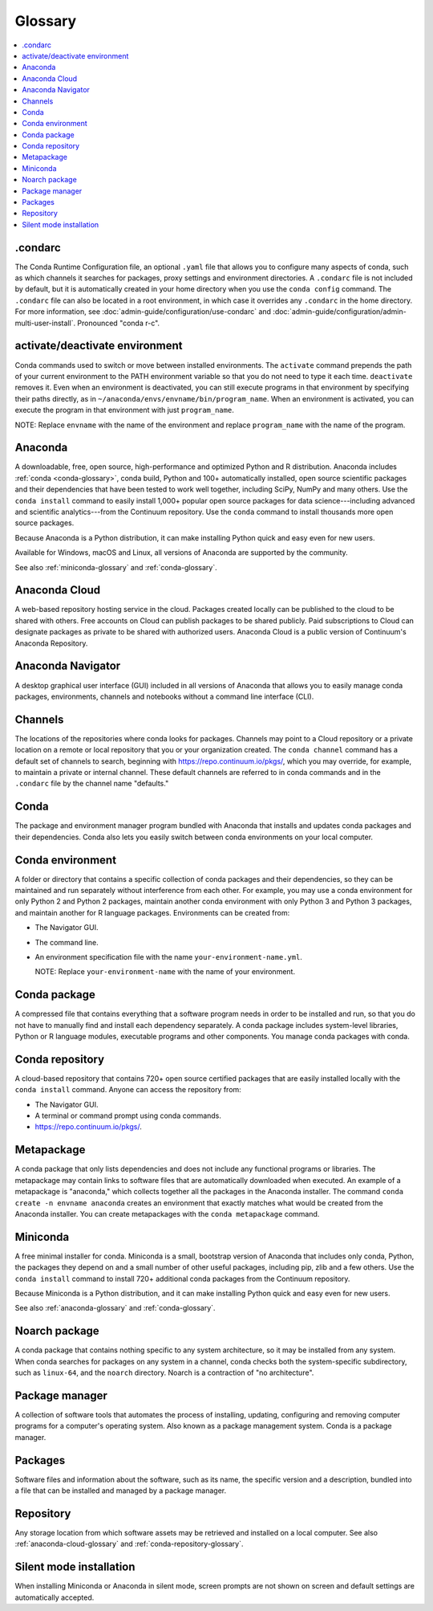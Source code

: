 ========
Glossary
========

.. contents::
   :local:
   :depth: 1

.. _condarc-glossary:

.condarc
========

The Conda Runtime Configuration file, an optional ``.yaml`` file
that allows you to configure many aspects of conda, such as which
channels it searches for packages, proxy settings and environment
directories. A ``.condarc`` file is not included by default, but
it is automatically created in your home directory
when you use the ``conda config`` command. The ``.condarc`` file
can also be located in a root environment, in which case it
overrides any ``.condarc`` in the home directory. For more
information, see :doc:`admin-guide/configuration/use-condarc`
and :doc:`admin-guide/configuration/admin-multi-user-install`.
Pronounced "conda r-c".

.. _activate-deactivate-glossary:

activate/deactivate environment
===============================

Conda commands used to switch or move between installed
environments. The ``activate`` command prepends the path of your
current environment to the PATH environment variable so that you
do not need to type it each time. ``deactivate`` removes it.
Even when an environment is deactivated, you can still execute
programs in that environment by specifying their paths directly,
as in ``~/anaconda/envs/envname/bin/program_name``. When an
environment is activated, you can execute the program in that
environment with just ``program_name``.

NOTE: Replace ``envname`` with the name of the environment and
replace ``program_name`` with the name of the program.


.. _anaconda-glossary:

Anaconda
========

A downloadable, free, open source, high-performance and optimized
Python and R distribution. Anaconda includes
:ref:`conda <conda-glossary>`, conda build, Python and 100+
automatically installed, open source scientific packages and
their dependencies that have been tested to work well together,
including SciPy, NumPy and many others. Use the ``conda install`` command
to easily install 1,000+ popular open source packages
for data science---including advanced and scientific
analytics---from the Continuum repository. Use the ``conda``
command to install thousands more open source packages.

Because Anaconda is a Python distribution, it can make
installing Python quick and easy even for new users.

Available for Windows, macOS and Linux, all versions of
Anaconda are supported by the community.

See also :ref:`miniconda-glossary` and :ref:`conda-glossary`.


.. _anaconda-cloud-glossary:

Anaconda Cloud
==============

A web-based repository hosting service in the cloud. Packages
created locally can be published to the cloud to be shared with
others. Free accounts on Cloud can publish packages to be shared
publicly. Paid subscriptions to Cloud can designate packages as
private to be shared with authorized users. Anaconda Cloud is a
public version of Continuum's Anaconda Repository.

.. _navigator-glossary:

Anaconda Navigator
==================

A desktop graphical user interface (GUI) included in all versions
of Anaconda that allows you to easily manage conda packages,
environments, channels and notebooks without a command line
interface (CLI).

.. _channels-glossary:

Channels
========

The locations of the repositories where conda looks for packages.
Channels may point to a Cloud repository or a private
location on a remote or local repository that you or your organization
created. The ``conda channel`` command has a default set of channels to
search, beginning with https://repo.continuum.io/pkgs/, which you may
override, for example, to maintain a private or internal channel.
These default channels are referred to in conda commands and in
the ``.condarc`` file by the channel name "defaults."


.. _conda-glossary:

Conda
=====

The package and environment manager program bundled with Anaconda
that installs and updates conda packages and their dependencies.
Conda also lets you easily switch between conda environments on
your local computer.


.. _conda-environment-glossary:

Conda environment
=================

A folder or directory that contains a specific collection of
conda packages and their dependencies, so they can be maintained
and run separately without interference from each other. For
example, you may use a conda environment for only Python 2 and
Python 2 packages, maintain another conda environment with only
Python 3 and Python 3 packages, and maintain another for R
language packages. Environments can be created from:

* The Navigator GUI.
* The command line.
* An environment specification file with the name
  ``your-environment-name.yml``.

  NOTE: Replace ``your-environment-name`` with the name of your
  environment.


.. _conda-package-glossary:

Conda package
=============

A compressed file that contains everything that a software
program needs in order to be installed and run, so that you do
not have to manually find and install each dependency separately.
A conda package includes system-level libraries, Python or R
language modules, executable programs and other components. You
manage conda packages with conda.

.. _conda-repository-glossary:

Conda repository
================

A cloud-based repository that contains 720+ open source certified
packages that are easily installed locally with the
``conda install`` command. Anyone can access the repository from:

* The Navigator GUI.

* A terminal or command prompt using conda commands.

*  https://repo.continuum.io/pkgs/.


.. _metapackage-glossary:

Metapackage
===========

A conda package that only lists dependencies and does not include
any functional programs or libraries. The metapackage may contain
links to software files that are automatically downloaded when
executed. An example of a metapackage is "anaconda," which
collects together all the packages in the Anaconda installer.
The command ``conda create -n envname anaconda`` creates an
environment that exactly matches what would be created from the
Anaconda installer. You can create metapackages with the
``conda metapackage`` command.


.. _miniconda-glossary:

Miniconda
=========

A free minimal installer for conda. Miniconda is a small, bootstrap
version of Anaconda that includes only conda, Python, the
packages they depend on and a small number of other useful
packages, including pip, zlib and a few others. Use the
``conda install`` command to install 720+ additional conda
packages from the Continuum repository.

Because Miniconda is a Python distribution, and it can make
installing Python quick and easy even for new users.

See also :ref:`anaconda-glossary` and :ref:`conda-glossary`.

.. _noarch-glossary:

Noarch package
==============

A conda package that contains nothing specific to any system
architecture, so it may be installed from any system. When conda
searches for packages on any system in a channel, conda checks
both the system-specific subdirectory, such as ``linux-64``, and
the ``noarch`` directory. Noarch is a contraction of "no architecture".

.. _package-manager-glossary:

Package manager
===============

A collection of software tools that automates the process of
installing, updating, configuring and removing computer programs
for a computer's operating system. Also known as a package management
system. Conda is a package manager.

.. _packages-glossary:

Packages
========

Software files and information about the software, such as its
name, the specific version and a description, bundled into a
file that can be installed and managed by a package manager.

.. _repository-glossary:

Repository
==========

Any storage location from which software assets may be retrieved
and installed on a local computer. See also
:ref:`anaconda-cloud-glossary` and
:ref:`conda-repository-glossary`.

.. _silent-mode-glossary:

Silent mode installation
========================

When installing Miniconda or Anaconda in silent mode, screen
prompts are not shown on screen and default settings are
automatically accepted.
